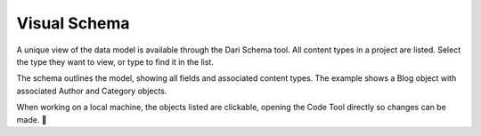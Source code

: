 Visual Schema
-------------

A unique view of the data model is available through the Dari Schema tool. All content types in a project are listed. Select the type they want to view, or type to find it in the list.

The schema outlines the model, showing all fields and associated content types. The example shows a Blog object with associated Author and Category objects.

.. image:: images/db-schema-tool.png


When working on a local machine, the objects listed are clickable, opening the Code Tool directly so changes can be made. 
